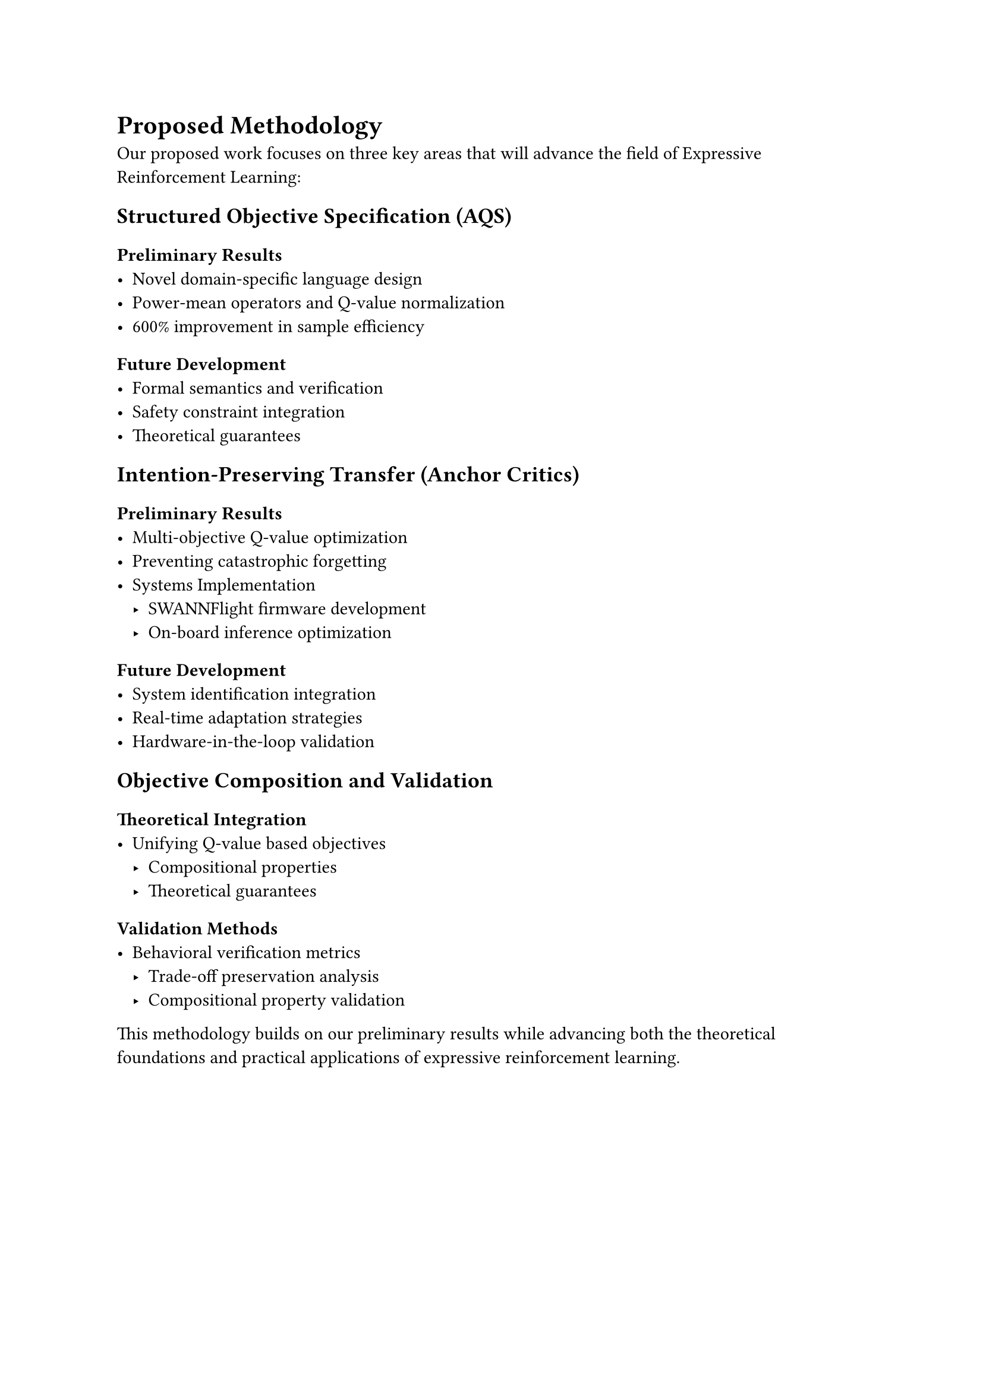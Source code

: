 = Proposed Methodology

Our proposed work focuses on three key areas that will advance the field of Expressive Reinforcement Learning:

== Structured Objective Specification (AQS)
=== Preliminary Results
- Novel domain-specific language design
- Power-mean operators and Q-value normalization
- 600% improvement in sample efficiency
=== Future Development
- Formal semantics and verification
- Safety constraint integration
- Theoretical guarantees

== Intention-Preserving Transfer (Anchor Critics)
=== Preliminary Results
- Multi-objective Q-value optimization
- Preventing catastrophic forgetting
- Systems Implementation
  - SWANNFlight firmware development
  - On-board inference optimization
=== Future Development
- System identification integration
- Real-time adaptation strategies
- Hardware-in-the-loop validation

== Objective Composition and Validation
=== Theoretical Integration
- Unifying Q-value based objectives
  - Compositional properties
  - Theoretical guarantees
=== Validation Methods
- Behavioral verification metrics
  - Trade-off preservation analysis
  - Compositional property validation

This methodology builds on our preliminary results while advancing both the theoretical foundations and practical applications of expressive reinforcement learning. 